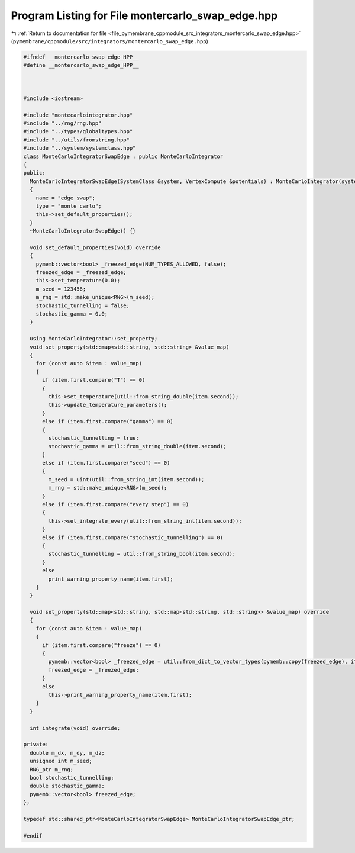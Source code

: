 
.. _program_listing_file_pymembrane_cppmodule_src_integrators_montercarlo_swap_edge.hpp:

Program Listing for File montercarlo_swap_edge.hpp
==================================================

|exhale_lsh| :ref:`Return to documentation for file <file_pymembrane_cppmodule_src_integrators_montercarlo_swap_edge.hpp>` (``pymembrane/cppmodule/src/integrators/montercarlo_swap_edge.hpp``)

.. |exhale_lsh| unicode:: U+021B0 .. UPWARDS ARROW WITH TIP LEFTWARDS

.. code-block:: cpp

   
   #ifndef __montercarlo_swap_edge_HPP__
   #define __montercarlo_swap_edge_HPP__
   
   
   
   #include <iostream>
   
   #include "montecarlointegrator.hpp"
   #include "../rng/rng.hpp"
   #include "../types/globaltypes.hpp"
   #include "../utils/fromstring.hpp"
   #include "../system/systemclass.hpp"
   class MonteCarloIntegratorSwapEdge : public MonteCarloIntegrator
   {
   public:
     MonteCarloIntegratorSwapEdge(SystemClass &system, VertexCompute &potentials) : MonteCarloIntegrator(system, potentials)
     {
       name = "edge swap";
       type = "monte carlo";
       this->set_default_properties();
     }
     ~MonteCarloIntegratorSwapEdge() {}
   
     void set_default_properties(void) override
     {
       pymemb::vector<bool> _freezed_edge(NUM_TYPES_ALLOWED, false);
       freezed_edge = _freezed_edge;
       this->set_temperature(0.0);
       m_seed = 123456; 
       m_rng = std::make_unique<RNG>(m_seed);
       stochastic_tunnelling = false;
       stochastic_gamma = 0.0;
     }
   
     using MonteCarloIntegrator::set_property;
     void set_property(std::map<std::string, std::string> &value_map)
     {
       for (const auto &item : value_map)
       {
         if (item.first.compare("T") == 0)
         {
           this->set_temperature(util::from_string_double(item.second));
           this->update_temperature_parameters();
         }
         else if (item.first.compare("gamma") == 0)
         {
           stochastic_tunnelling = true;
           stochastic_gamma = util::from_string_double(item.second);
         }
         else if (item.first.compare("seed") == 0)
         {
           m_seed = uint(util::from_string_int(item.second));
           m_rng = std::make_unique<RNG>(m_seed);
         }
         else if (item.first.compare("every step") == 0)
         {
           this->set_integrate_every(util::from_string_int(item.second));
         }
         else if (item.first.compare("stochastic_tunnelling") == 0)
         {
           stochastic_tunnelling = util::from_string_bool(item.second);
         }
         else
           print_warning_property_name(item.first);
       }
     }
   
     void set_property(std::map<std::string, std::map<std::string, std::string>> &value_map) override
     {
       for (const auto &item : value_map)
       {
         if (item.first.compare("freeze") == 0)
         {
           pymemb::vector<bool> _freezed_edge = util::from_dict_to_vector_types(pymemb::copy(freezed_edge), item.second);
           freezed_edge = _freezed_edge;
         }
         else
           this->print_warning_property_name(item.first);
       }
     }
   
     int integrate(void) override;
   
   private:
     double m_dx, m_dy, m_dz;
     unsigned int m_seed;
     RNG_ptr m_rng;
     bool stochastic_tunnelling;
     double stochastic_gamma;
     pymemb::vector<bool> freezed_edge;
   };
   
   typedef std::shared_ptr<MonteCarloIntegratorSwapEdge> MonteCarloIntegratorSwapEdge_ptr;
   
   #endif
   
   
